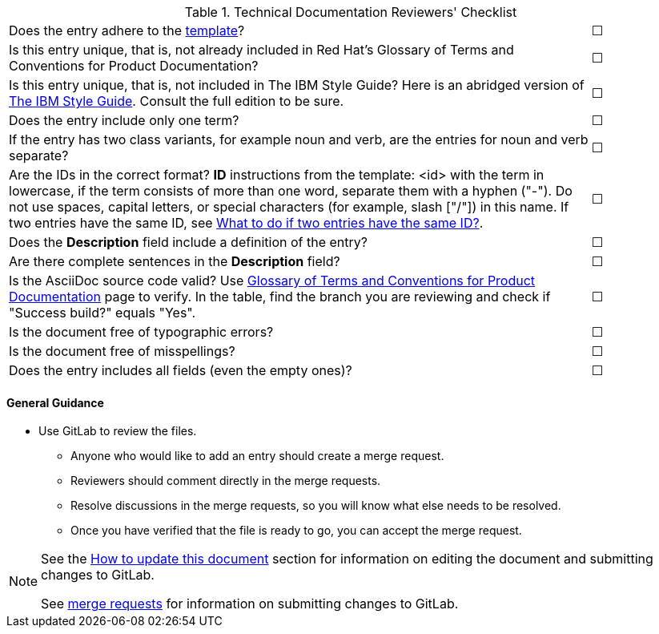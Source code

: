 [[reviewer_checklist]]

.Technical Documentation Reviewers' Checklist
[cols="<85%,^15%"]
|=====


|Does the entry adhere to the xref:template-for-entries[template]? |&#9744;

|Is this entry unique, that is, not already included in Red Hat’s Glossary of Terms and Conventions for Product Documentation?|&#9744;

|Is this entry unique, that is, not included in The IBM Style Guide? Here is an abridged version of http://www.ibm.com/developerworks/library/styleguidelines/[The IBM Style Guide]. Consult the full edition to be sure.|&#9744;

|Does the entry include only one term?|&#9744;

|If the entry has two class variants, for example noun and verb, are the entries for noun and verb separate?|&#9744;

|Are the IDs in the correct format?
**ID** instructions from the template:
<id> with the term in lowercase, if the term consists of more than one word, separate them with a hyphen ("-"). Do not use spaces, capital letters, or special characters (for example, slash ["/"]) in this name. If two entries have the same ID, see xref:two-entries-with-same-ID[What to do if two entries have the same ID?].|&#9744;

|Does the **Description** field include a definition of the entry?|&#9744;

|Are there complete sentences in the **Description** field?|&#9744;

|Is the AsciiDoc source code valid? Use http://ccs-jenkins.gsslab.brq.redhat.com/TopicBranches#glossary-of-terms-and-conventions-for-product-documentation[Glossary of Terms and Conventions for Product Documentation] page to verify. In the table, find the branch you are reviewing and check if "Success build?" equals "Yes".|&#9744;

|Is the document free of typographic errors?|&#9744;

|Is the document free of misspellings?|&#9744;

|Does the entry includes all fields (even the empty ones)?|&#9744;

|=====

[discrete]
[[general_guidance]]
==== General Guidance

* Use GitLab to review the files.
** Anyone who would like to add an entry should create a merge request.
** Reviewers should comment directly in the merge requests.
** Resolve discussions in the merge requests, so you will know what else needs to be resolved.
** Once you have verified that the file is ready to go, you can accept the merge request.

[NOTE]
====
See the xref:how-to-update-this-document[How to update this document] section for information on editing the document and submitting changes to GitLab.

See https://gitlab.cee.redhat.com/ccs-internal-documentation/glossary-of-terms-and-conventions-for-product-documentation/merge_requests/38/diffs[merge requests] for information on submitting changes to GitLab.
====

